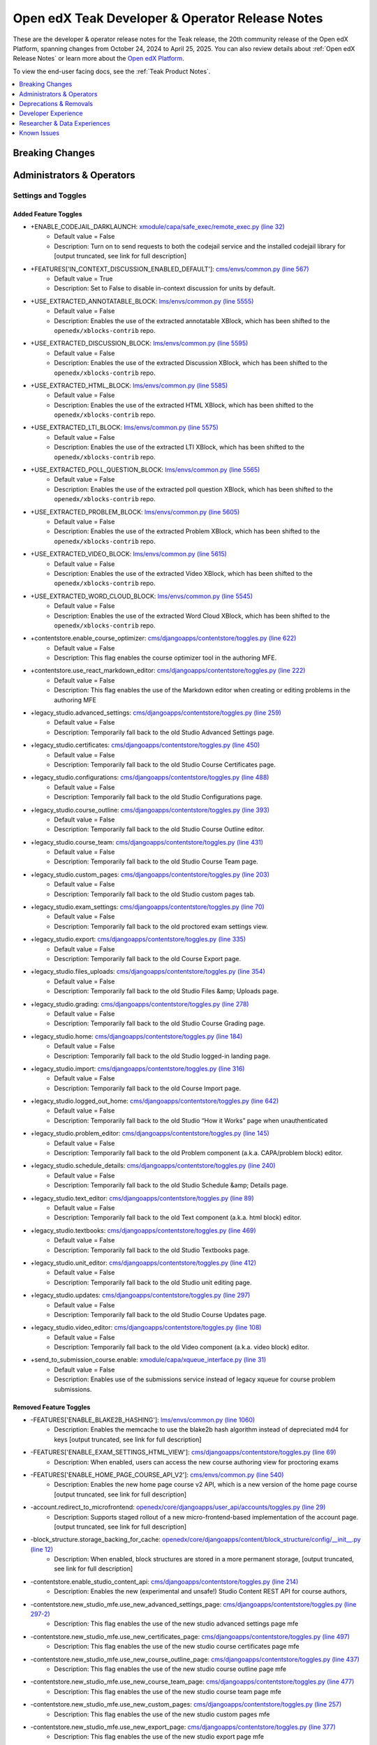 .. _Teak Dev Notes:

Open edX Teak Developer & Operator Release Notes
################################################

These are the developer & operator release notes for the Teak release, the 20th
community release of the Open edX Platform, spanning changes from October 24,
2024 to April 25, 2025. You can also review details about :ref:`Open edX Release Notes` or
learn more about the `Open edX Platform`_.

To view the end-user facing docs, see the :ref:`Teak Product Notes`.

.. _Open edX Platform: https://openedx.org

.. contents::
 :depth: 1
 :local:

Breaking Changes
****************


Administrators & Operators
**************************

Settings and Toggles
====================

Added Feature Toggles
---------------------

* +ENABLE_CODEJAIL_DARKLAUNCH: `xmodule/capa/safe_exec/remote_exec.py (line 32) <https://github.com/openedx/edx-platform/blob/b0588452088a6dd48e865f51d27e8d0e6f609bdc/xmodule/capa/safe_exec/remote_exec.py#L32>`_
   * Default value = False
   * Description: Turn on to send requests to both the codejail service and the installed codejail library for [output truncated, see link for full description]

* +FEATURES['IN_CONTEXT_DISCUSSION_ENABLED_DEFAULT']: `cms/envs/common.py (line 567) <https://github.com/openedx/edx-platform/blob/b0588452088a6dd48e865f51d27e8d0e6f609bdc/cms/envs/common.py#L567>`_
   * Default value = True
   * Description: Set to False to disable in-context discussion for units by default.

* +USE_EXTRACTED_ANNOTATABLE_BLOCK: `lms/envs/common.py (line 5555) <https://github.com/openedx/edx-platform/blob/b0588452088a6dd48e865f51d27e8d0e6f609bdc/lms/envs/common.py#L5555>`_
   * Default value = False
   * Description: Enables the use of the extracted annotatable XBlock, which has been shifted to the ``openedx/xblocks-contrib`` repo.

* +USE_EXTRACTED_DISCUSSION_BLOCK: `lms/envs/common.py (line 5595) <https://github.com/openedx/edx-platform/blob/b0588452088a6dd48e865f51d27e8d0e6f609bdc/lms/envs/common.py#L5595>`_
   * Default value = False
   * Description: Enables the use of the extracted Discussion XBlock, which has been shifted to the ``openedx/xblocks-contrib`` repo.

* +USE_EXTRACTED_HTML_BLOCK: `lms/envs/common.py (line 5585) <https://github.com/openedx/edx-platform/blob/b0588452088a6dd48e865f51d27e8d0e6f609bdc/lms/envs/common.py#L5585>`_
   * Default value = False
   * Description: Enables the use of the extracted HTML XBlock, which has been shifted to the ``openedx/xblocks-contrib`` repo.

* +USE_EXTRACTED_LTI_BLOCK: `lms/envs/common.py (line 5575) <https://github.com/openedx/edx-platform/blob/b0588452088a6dd48e865f51d27e8d0e6f609bdc/lms/envs/common.py#L5575>`_
   * Default value = False
   * Description: Enables the use of the extracted LTI XBlock, which has been shifted to the ``openedx/xblocks-contrib`` repo.

* +USE_EXTRACTED_POLL_QUESTION_BLOCK: `lms/envs/common.py (line 5565) <https://github.com/openedx/edx-platform/blob/b0588452088a6dd48e865f51d27e8d0e6f609bdc/lms/envs/common.py#L5565>`_
   * Default value = False
   * Description: Enables the use of the extracted poll question XBlock, which has been shifted to the ``openedx/xblocks-contrib`` repo.

* +USE_EXTRACTED_PROBLEM_BLOCK: `lms/envs/common.py (line 5605) <https://github.com/openedx/edx-platform/blob/b0588452088a6dd48e865f51d27e8d0e6f609bdc/lms/envs/common.py#L5605>`_
   * Default value = False
   * Description: Enables the use of the extracted Problem XBlock, which has been shifted to the ``openedx/xblocks-contrib`` repo.

* +USE_EXTRACTED_VIDEO_BLOCK: `lms/envs/common.py (line 5615) <https://github.com/openedx/edx-platform/blob/b0588452088a6dd48e865f51d27e8d0e6f609bdc/lms/envs/common.py#L5615>`_
   * Default value = False
   * Description: Enables the use of the extracted Video XBlock, which has been shifted to the ``openedx/xblocks-contrib`` repo.

* +USE_EXTRACTED_WORD_CLOUD_BLOCK: `lms/envs/common.py (line 5545) <https://github.com/openedx/edx-platform/blob/b0588452088a6dd48e865f51d27e8d0e6f609bdc/lms/envs/common.py#L5545>`_
   * Default value = False
   * Description: Enables the use of the extracted Word Cloud XBlock, which has been shifted to the ``openedx/xblocks-contrib`` repo.

* +contentstore.enable_course_optimizer: `cms/djangoapps/contentstore/toggles.py (line 622) <https://github.com/openedx/edx-platform/blob/b0588452088a6dd48e865f51d27e8d0e6f609bdc/cms/djangoapps/contentstore/toggles.py#L622>`_
   * Default value = False
   * Description: This flag enables the course optimizer tool in the authoring MFE.

* +contentstore.use_react_markdown_editor: `cms/djangoapps/contentstore/toggles.py (line 222) <https://github.com/openedx/edx-platform/blob/b0588452088a6dd48e865f51d27e8d0e6f609bdc/cms/djangoapps/contentstore/toggles.py#L222>`_
   * Default value = False
   * Description: This flag enables the use of the Markdown editor when creating or editing problems in the authoring MFE

* +legacy_studio.advanced_settings: `cms/djangoapps/contentstore/toggles.py (line 259) <https://github.com/openedx/edx-platform/blob/b0588452088a6dd48e865f51d27e8d0e6f609bdc/cms/djangoapps/contentstore/toggles.py#L259>`_
   * Default value = False
   * Description: Temporarily fall back to the old Studio Advanced Settings page.

* +legacy_studio.certificates: `cms/djangoapps/contentstore/toggles.py (line 450) <https://github.com/openedx/edx-platform/blob/b0588452088a6dd48e865f51d27e8d0e6f609bdc/cms/djangoapps/contentstore/toggles.py#L450>`_
   * Default value = False
   * Description: Temporarily fall back to the old Studio Course Certificates page.

* +legacy_studio.configurations: `cms/djangoapps/contentstore/toggles.py (line 488) <https://github.com/openedx/edx-platform/blob/b0588452088a6dd48e865f51d27e8d0e6f609bdc/cms/djangoapps/contentstore/toggles.py#L488>`_
   * Default value = False
   * Description: Temporarily fall back to the old Studio Configurations page.

* +legacy_studio.course_outline: `cms/djangoapps/contentstore/toggles.py (line 393) <https://github.com/openedx/edx-platform/blob/b0588452088a6dd48e865f51d27e8d0e6f609bdc/cms/djangoapps/contentstore/toggles.py#L393>`_
   * Default value = False
   * Description: Temporarily fall back to the old Studio Course Outline editor.

* +legacy_studio.course_team: `cms/djangoapps/contentstore/toggles.py (line 431) <https://github.com/openedx/edx-platform/blob/b0588452088a6dd48e865f51d27e8d0e6f609bdc/cms/djangoapps/contentstore/toggles.py#L431>`_
   * Default value = False
   * Description: Temporarily fall back to the old Studio Course Team page.

* +legacy_studio.custom_pages: `cms/djangoapps/contentstore/toggles.py (line 203) <https://github.com/openedx/edx-platform/blob/b0588452088a6dd48e865f51d27e8d0e6f609bdc/cms/djangoapps/contentstore/toggles.py#L203>`_
   * Default value = False
   * Description: Temporarily fall back to the old Studio custom pages tab.

* +legacy_studio.exam_settings: `cms/djangoapps/contentstore/toggles.py (line 70) <https://github.com/openedx/edx-platform/blob/b0588452088a6dd48e865f51d27e8d0e6f609bdc/cms/djangoapps/contentstore/toggles.py#L70>`_
   * Default value = False
   * Description: Temporarily fall back to the old proctored exam settings view.

* +legacy_studio.export: `cms/djangoapps/contentstore/toggles.py (line 335) <https://github.com/openedx/edx-platform/blob/b0588452088a6dd48e865f51d27e8d0e6f609bdc/cms/djangoapps/contentstore/toggles.py#L335>`_
   * Default value = False
   * Description: Temporarily fall back to the old Course Export page.

* +legacy_studio.files_uploads: `cms/djangoapps/contentstore/toggles.py (line 354) <https://github.com/openedx/edx-platform/blob/b0588452088a6dd48e865f51d27e8d0e6f609bdc/cms/djangoapps/contentstore/toggles.py#L354>`_
   * Default value = False
   * Description: Temporarily fall back to the old Studio Files &amp; Uploads page.

* +legacy_studio.grading: `cms/djangoapps/contentstore/toggles.py (line 278) <https://github.com/openedx/edx-platform/blob/b0588452088a6dd48e865f51d27e8d0e6f609bdc/cms/djangoapps/contentstore/toggles.py#L278>`_
   * Default value = False
   * Description: Temporarily fall back to the old Studio Course Grading page.

* +legacy_studio.home: `cms/djangoapps/contentstore/toggles.py (line 184) <https://github.com/openedx/edx-platform/blob/b0588452088a6dd48e865f51d27e8d0e6f609bdc/cms/djangoapps/contentstore/toggles.py#L184>`_
   * Default value = False
   * Description: Temporarily fall back to the old Studio logged-in landing page.

* +legacy_studio.import: `cms/djangoapps/contentstore/toggles.py (line 316) <https://github.com/openedx/edx-platform/blob/b0588452088a6dd48e865f51d27e8d0e6f609bdc/cms/djangoapps/contentstore/toggles.py#L316>`_
   * Default value = False
   * Description: Temporarily fall back to the old Course Import page.

* +legacy_studio.logged_out_home: `cms/djangoapps/contentstore/toggles.py (line 642) <https://github.com/openedx/edx-platform/blob/b0588452088a6dd48e865f51d27e8d0e6f609bdc/cms/djangoapps/contentstore/toggles.py#L642>`_
   * Default value = False
   * Description: Temporarily fall back to the old Studio “How it Works” page when unauthenticated

* +legacy_studio.problem_editor: `cms/djangoapps/contentstore/toggles.py (line 145) <https://github.com/openedx/edx-platform/blob/b0588452088a6dd48e865f51d27e8d0e6f609bdc/cms/djangoapps/contentstore/toggles.py#L145>`_
   * Default value = False
   * Description: Temporarily fall back to the old Problem component (a.k.a. CAPA/problem block) editor.

* +legacy_studio.schedule_details: `cms/djangoapps/contentstore/toggles.py (line 240) <https://github.com/openedx/edx-platform/blob/b0588452088a6dd48e865f51d27e8d0e6f609bdc/cms/djangoapps/contentstore/toggles.py#L240>`_
   * Default value = False
   * Description: Temporarily fall back to the old Studio Schedule &amp; Details page.

* +legacy_studio.text_editor: `cms/djangoapps/contentstore/toggles.py (line 89) <https://github.com/openedx/edx-platform/blob/b0588452088a6dd48e865f51d27e8d0e6f609bdc/cms/djangoapps/contentstore/toggles.py#L89>`_
   * Default value = False
   * Description: Temporarily fall back to the old Text component (a.k.a. html block) editor.

* +legacy_studio.textbooks: `cms/djangoapps/contentstore/toggles.py (line 469) <https://github.com/openedx/edx-platform/blob/b0588452088a6dd48e865f51d27e8d0e6f609bdc/cms/djangoapps/contentstore/toggles.py#L469>`_
   * Default value = False
   * Description: Temporarily fall back to the old Studio Textbooks page.

* +legacy_studio.unit_editor: `cms/djangoapps/contentstore/toggles.py (line 412) <https://github.com/openedx/edx-platform/blob/b0588452088a6dd48e865f51d27e8d0e6f609bdc/cms/djangoapps/contentstore/toggles.py#L412>`_
   * Default value = False
   * Description: Temporarily fall back to the old Studio unit editing page.

* +legacy_studio.updates: `cms/djangoapps/contentstore/toggles.py (line 297) <https://github.com/openedx/edx-platform/blob/b0588452088a6dd48e865f51d27e8d0e6f609bdc/cms/djangoapps/contentstore/toggles.py#L297>`_
   * Default value = False
   * Description: Temporarily fall back to the old Studio Course Updates page.

* +legacy_studio.video_editor: `cms/djangoapps/contentstore/toggles.py (line 108) <https://github.com/openedx/edx-platform/blob/b0588452088a6dd48e865f51d27e8d0e6f609bdc/cms/djangoapps/contentstore/toggles.py#L108>`_
   * Default value = False
   * Description: Temporarily fall back to the old Video component (a.k.a. video block) editor.

* +send_to_submission_course.enable: `xmodule/capa/xqueue_interface.py (line 31) <https://github.com/openedx/edx-platform/blob/b0588452088a6dd48e865f51d27e8d0e6f609bdc/xmodule/capa/xqueue_interface.py#L31>`_
   * Default value = False
   * Description: Enables use of the submissions service instead of legacy xqueue for course problem submissions.

Removed Feature Toggles
-------------------------

* -FEATURES['ENABLE_BLAKE2B_HASHING']: `lms/envs/common.py (line 1060) <https://github.com/openedx/edx-platform/blob/a63a6a6fbaec6bf1c234b9b26b66c7b50c00e336/lms/envs/common.py#L1060>`_
   * Description: Enables the memcache to use the blake2b hash algorithm instead of depreciated md4 for keys [output truncated, see link for full description]

* -FEATURES['ENABLE_EXAM_SETTINGS_HTML_VIEW']: `cms/djangoapps/contentstore/toggles.py (line 69) <https://github.com/openedx/edx-platform/blob/a63a6a6fbaec6bf1c234b9b26b66c7b50c00e336/cms/djangoapps/contentstore/toggles.py#L69>`_
   * Description: When enabled, users can access the new course authoring view for proctoring exams

* -FEATURES['ENABLE_HOME_PAGE_COURSE_API_V2']: `cms/envs/common.py (line 540) <https://github.com/openedx/edx-platform/blob/a63a6a6fbaec6bf1c234b9b26b66c7b50c00e336/cms/envs/common.py#L540>`_
   * Description: Enables the new home page course v2 API, which is a new version of the home page course [output truncated, see link for full description]

* -account.redirect_to_microfrontend: `openedx/core/djangoapps/user_api/accounts/toggles.py (line 29) <https://github.com/openedx/edx-platform/blob/a63a6a6fbaec6bf1c234b9b26b66c7b50c00e336/openedx/core/djangoapps/user_api/accounts/toggles.py#L29>`_
   * Description: Supports staged rollout of a new micro-frontend-based implementation of the account page. [output truncated, see link for full description]

* -block_structure.storage_backing_for_cache: `openedx/core/djangoapps/content/block_structure/config/__init__.py (line 12) <https://github.com/openedx/edx-platform/blob/a63a6a6fbaec6bf1c234b9b26b66c7b50c00e336/openedx/core/djangoapps/content/block_structure/config/__init__.py#L12>`_
   * Description: When enabled, block structures are stored in a more permanent storage, [output truncated, see link for full description]

* -contentstore.enable_studio_content_api: `cms/djangoapps/contentstore/toggles.py (line 214) <https://github.com/openedx/edx-platform/blob/a63a6a6fbaec6bf1c234b9b26b66c7b50c00e336/cms/djangoapps/contentstore/toggles.py#L214>`_
   * Description: Enables the new (experimental and unsafe!) Studio Content REST API for course authors,

* -contentstore.new_studio_mfe.use_new_advanced_settings_page: `cms/djangoapps/contentstore/toggles.py (line 297-2) <https://github.com/openedx/edx-platform/blob/a63a6a6fbaec6bf1c234b9b26b66c7b50c00e336/cms/djangoapps/contentstore/toggles.py#L297>`_
   * Description: This flag enables the use of the new studio advanced settings page mfe

* -contentstore.new_studio_mfe.use_new_certificates_page: `cms/djangoapps/contentstore/toggles.py (line 497) <https://github.com/openedx/edx-platform/blob/a63a6a6fbaec6bf1c234b9b26b66c7b50c00e336/cms/djangoapps/contentstore/toggles.py#L497>`_
   * Description: This flag enables the use of the new studio course certificates page mfe

* -contentstore.new_studio_mfe.use_new_course_outline_page: `cms/djangoapps/contentstore/toggles.py (line 437) <https://github.com/openedx/edx-platform/blob/a63a6a6fbaec6bf1c234b9b26b66c7b50c00e336/cms/djangoapps/contentstore/toggles.py#L437>`_
   * Description: This flag enables the use of the new studio course outline page mfe

* -contentstore.new_studio_mfe.use_new_course_team_page: `cms/djangoapps/contentstore/toggles.py (line 477) <https://github.com/openedx/edx-platform/blob/a63a6a6fbaec6bf1c234b9b26b66c7b50c00e336/cms/djangoapps/contentstore/toggles.py#L477>`_
   * Description: This flag enables the use of the new studio course team page mfe

* -contentstore.new_studio_mfe.use_new_custom_pages: `cms/djangoapps/contentstore/toggles.py (line 257) <https://github.com/openedx/edx-platform/blob/a63a6a6fbaec6bf1c234b9b26b66c7b50c00e336/cms/djangoapps/contentstore/toggles.py#L257>`_
   * Description: This flag enables the use of the new studio custom pages mfe

* -contentstore.new_studio_mfe.use_new_export_page: `cms/djangoapps/contentstore/toggles.py (line 377) <https://github.com/openedx/edx-platform/blob/a63a6a6fbaec6bf1c234b9b26b66c7b50c00e336/cms/djangoapps/contentstore/toggles.py#L377>`_
   * Description: This flag enables the use of the new studio export page mfe

* -contentstore.new_studio_mfe.use_new_grading_page: `cms/djangoapps/contentstore/toggles.py (line 317) <https://github.com/openedx/edx-platform/blob/a63a6a6fbaec6bf1c234b9b26b66c7b50c00e336/cms/djangoapps/contentstore/toggles.py#L317>`_
   * Description: This flag enables the use of the new studio grading page mfe

* -contentstore.new_studio_mfe.use_new_group_configurations_page: `cms/djangoapps/contentstore/toggles.py (line 537) <https://github.com/openedx/edx-platform/blob/a63a6a6fbaec6bf1c234b9b26b66c7b50c00e336/cms/djangoapps/contentstore/toggles.py#L537>`_
   * Description: This flag enables the use of the new studio course group configurations page mfe

* -contentstore.new_studio_mfe.use_new_import_page: `cms/djangoapps/contentstore/toggles.py (line 357) <https://github.com/openedx/edx-platform/blob/a63a6a6fbaec6bf1c234b9b26b66c7b50c00e336/cms/djangoapps/contentstore/toggles.py#L357>`_
   * Description: This flag enables the use of the new studio import page mfe

* -contentstore.new_studio_mfe.use_new_schedule_details_page: `cms/djangoapps/contentstore/toggles.py (line 277) <https://github.com/openedx/edx-platform/blob/a63a6a6fbaec6bf1c234b9b26b66c7b50c00e336/cms/djangoapps/contentstore/toggles.py#L277>`_
   * Description: This flag enables the use of the new studio schedule and details mfe

* -contentstore.new_studio_mfe.use_new_textbooks_page: `cms/djangoapps/contentstore/toggles.py (line 517) <https://github.com/openedx/edx-platform/blob/a63a6a6fbaec6bf1c234b9b26b66c7b50c00e336/cms/djangoapps/contentstore/toggles.py#L517>`_
   * Description: This flag enables the use of the new studio course textbooks page mfe

* -contentstore.new_studio_mfe.use_new_unit_page: `cms/djangoapps/contentstore/toggles.py (line 457) <https://github.com/openedx/edx-platform/blob/a63a6a6fbaec6bf1c234b9b26b66c7b50c00e336/cms/djangoapps/contentstore/toggles.py#L457>`_
   * Description: This flag enables the use of the new studio course outline page mfe

* -contentstore.new_studio_mfe.use_new_updates_page: `cms/djangoapps/contentstore/toggles.py (line 337) <https://github.com/openedx/edx-platform/blob/a63a6a6fbaec6bf1c234b9b26b66c7b50c00e336/cms/djangoapps/contentstore/toggles.py#L337>`_
   * Description: This flag enables the use of the new studio updates page mfe

* -contentstore.new_studio_mfe.use_new_video_uploads_page: `cms/djangoapps/contentstore/toggles.py (line 417) <https://github.com/openedx/edx-platform/blob/a63a6a6fbaec6bf1c234b9b26b66c7b50c00e336/cms/djangoapps/contentstore/toggles.py#L417>`_
   * Description: This flag enables the use of the new video uploads page mfe

* -course_modes.use_new_track_selection: `common/djangoapps/course_modes/views.py (line 50) <https://github.com/openedx/edx-platform/blob/a63a6a6fbaec6bf1c234b9b26b66c7b50c00e336/common/djangoapps/course_modes/views.py#L50>`_
   * Description: This flag enables the use of the new track selection template for testing purposes before full rollout

* -learner_profile.redirect_to_microfrontend: `openedx/features/learner_profile/toggles.py (line 12) <https://github.com/openedx/edx-platform/blob/a63a6a6fbaec6bf1c234b9b26b66c7b50c00e336/openedx/features/learner_profile/toggles.py#L12>`_
   * Description: Supports staged rollout of a new micro-frontend-based implementation of the profile page.

* -new_core_editors.use_advanced_problem_editor: `cms/djangoapps/contentstore/toggles.py (line 163) <https://github.com/openedx/edx-platform/blob/a63a6a6fbaec6bf1c234b9b26b66c7b50c00e336/cms/djangoapps/contentstore/toggles.py#L163>`_
   * Description: This flag enables the use of the new core problem xblock advanced editor as the default

* -new_core_editors.use_new_problem_editor: `cms/djangoapps/contentstore/toggles.py (line 144) <https://github.com/openedx/edx-platform/blob/a63a6a6fbaec6bf1c234b9b26b66c7b50c00e336/cms/djangoapps/contentstore/toggles.py#L144>`_
   * Description: This flag enables the use of the new core problem xblock editor

* -new_core_editors.use_new_text_editor: `cms/djangoapps/contentstore/toggles.py (line 88) <https://github.com/openedx/edx-platform/blob/a63a6a6fbaec6bf1c234b9b26b66c7b50c00e336/cms/djangoapps/contentstore/toggles.py#L88>`_
   * Description: This flag enables the use of the new core text xblock editor

* -new_core_editors.use_new_video_editor: `cms/djangoapps/contentstore/toggles.py (line 107) <https://github.com/openedx/edx-platform/blob/a63a6a6fbaec6bf1c234b9b26b66c7b50c00e336/cms/djangoapps/contentstore/toggles.py#L107>`_
   * Description: This flag enables the use of the new core video xblock editor

* -new_editors.add_game_block_button: `cms/djangoapps/contentstore/toggles.py (line 175) <https://github.com/openedx/edx-platform/blob/a63a6a6fbaec6bf1c234b9b26b66c7b50c00e336/cms/djangoapps/contentstore/toggles.py#L175>`_
   * Description: This flag enables the creation of the new games block

* -new_studio_mfe.use_new_home_page: `cms/djangoapps/contentstore/toggles.py (line 238) <https://github.com/openedx/edx-platform/blob/a63a6a6fbaec6bf1c234b9b26b66c7b50c00e336/cms/djangoapps/contentstore/toggles.py#L238>`_
   * Description: This flag enables the use of the new studio home page mfe

* -notifications.enable_new_notification_view: `openedx/core/djangoapps/notifications/config/waffle.py (line 53) <https://github.com/openedx/edx-platform/blob/a63a6a6fbaec6bf1c234b9b26b66c7b50c00e336/openedx/core/djangoapps/notifications/config/waffle.py#L53>`_
   * Description: Waffle flag to enable new notification view

* -order_history.redirect_to_microfrontend: `openedx/core/djangoapps/user_api/accounts/toggles.py (line 9) <https://github.com/openedx/edx-platform/blob/a63a6a6fbaec6bf1c234b9b26b66c7b50c00e336/openedx/core/djangoapps/user_api/accounts/toggles.py#L9>`_
   * Description: Supports staged rollout of a new micro-frontend-based implementation of the order history page.

Added Settings
---------------------

* +DISABLED_ORGS_FOR_PROGRAM_NUDGE: `lms/envs/common.py (line 5390) <https://github.com/openedx/edx-platform/blob/b0588452088a6dd48e865f51d27e8d0e6f609bdc/lms/envs/common.py#L5390>`_
   * Default value = "[]"
   * Description: List of organization codes that should be disabled

* +ORA_PEER_LEASE_EXPIRATION_HOURS: `lms/envs/common.py (line 3821) <https://github.com/openedx/edx-platform/blob/b0588452088a6dd48e865f51d27e8d0e6f609bdc/lms/envs/common.py#L3821>`_
   * Default value = 8
   * Description: Amount of time before a lease on a peer submission expires

* +ORA_STAFF_LEASE_EXPIRATION_HOURS: `lms/envs/common.py (line 3826) <https://github.com/openedx/edx-platform/blob/b0588452088a6dd48e865f51d27e8d0e6f609bdc/lms/envs/common.py#L3826>`_
   * Default value = 8
   * Description: Amount of time before a lease on a staff submission expires

* +LIBRARY_ENABLED_BLOCKS: `cms/envs/common.py (line 2904) <https://github.com/openedx/edx-platform/blob/b0588452088a6dd48e865f51d27e8d0e6f609bdc/cms/envs/common.py#L2904>`_
   * Default value = "['problem', 'video', 'html', 'drag-and-drop-v2']"
   * Description: List of block types that are ready/enabled to be created/used

Removed Settings
---------------------

* -DISABLED_COUNTRIES: `lms/envs/common.py (line 5535) <https://github.com/openedx/edx-platform/blob/a63a6a6fbaec6bf1c234b9b26b66c7b50c00e336/lms/envs/common.py#L5535>`_
   * Description: List of country codes that should be disabled

* -WEBPACK_CONFIG_PATH: `lms/envs/common.py (line 2827) <https://github.com/openedx/edx-platform/blob/a63a6a6fbaec6bf1c234b9b26b66c7b50c00e336/lms/envs/common.py#L2827>`_
   * Description: Path to the Webpack configuration file. Used by Paver scripts.

* -DISABLED_COUNTRIES: `cms/envs/common.py (line 2940) <https://github.com/openedx/edx-platform/blob/a63a6a6fbaec6bf1c234b9b26b66c7b50c00e336/cms/envs/common.py#L2940>`_
   * Description: List of country codes that should be disabled

* -JS_ENV_EXTRA_CONFIG: `cms/envs/common.py (line 1318) <https://github.com/openedx/edx-platform/blob/a63a6a6fbaec6bf1c234b9b26b66c7b50c00e336/cms/envs/common.py#L1318>`_
   * Description: JavaScript code can access this dictionary using ``process.env.JS_ENV_EXTRA_CONFIG`` [output truncated, see link for full description]

* -WEBPACK_CONFIG_PATH: `cms/envs/common.py (line 1509) <https://github.com/openedx/edx-platform/blob/a63a6a6fbaec6bf1c234b9b26b66c7b50c00e336/cms/envs/common.py#L1509>`_
   * Description: Path to the Webpack configuration file. Used by Paver scripts.

Other Operator Changes
======================


Deprecations & Removals
***********************

- [UPCOMING] In Ulmo, pre-design-tokens brand packages will no longer be
  supported. With design tokens, theme authors will instead override core
  Paragon tokens by defining their own JSON tokens that get deep merged
  alongside the core Paragon tokens, thus overriding any tokens that were
  defined by the theme author. See `the associated DEPR ticket for details
  <https://github.com/openedx/brand-openedx/issues/23>`_, and follow the
  :ref:`Ulmo Design Tokens` page for more detail. Operators will be able to try
  out Design Tokens using the Teak Design Tokens branches (link TBD)


Developer Experience
********************

Researcher & Data Experiences
*****************************


Known Issues
************


**Maintenance chart**

+--------------+-------------------------------+----------------+--------------------------------+
| Review Date  | Working Group Reviewer        |   Release      |Test situation                  |
+--------------+-------------------------------+----------------+--------------------------------+
|  June 2025   |  BTR                          |  Teak          | Pass                           |
+--------------+-------------------------------+----------------+--------------------------------+
